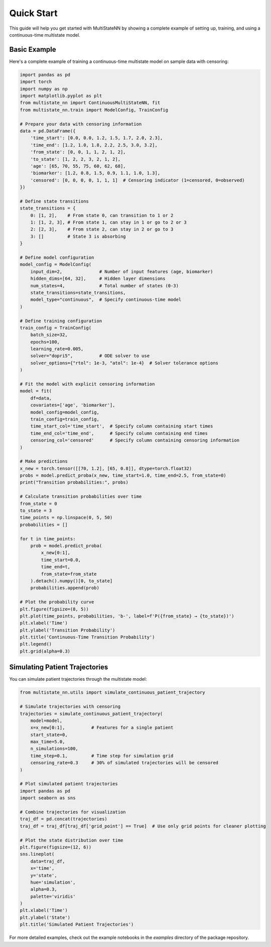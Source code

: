 Quick Start
==========

This guide will help you get started with MultiStateNN by showing a complete example of setting up, training, and using a continuous-time multistate model.

Basic Example
-----------

Here's a complete example of training a continuous-time multistate model on sample data with censoring:

.. code-block:: python

    import pandas as pd
    import torch
    import numpy as np
    import matplotlib.pyplot as plt
    from multistate_nn import ContinuousMultiStateNN, fit
    from multistate_nn.train import ModelConfig, TrainConfig

    # Prepare your data with censoring information
    data = pd.DataFrame({
        'time_start': [0.0, 0.0, 1.2, 1.5, 1.7, 2.0, 2.3],
        'time_end': [1.2, 1.0, 1.8, 2.2, 2.5, 3.0, 3.2],
        'from_state': [0, 0, 1, 1, 2, 1, 2],
        'to_state': [1, 2, 2, 3, 2, 1, 2],
        'age': [65, 70, 55, 75, 60, 62, 68],
        'biomarker': [1.2, 0.8, 1.5, 0.9, 1.1, 1.0, 1.3],
        'censored': [0, 0, 0, 0, 1, 1, 1]  # Censoring indicator (1=censored, 0=observed)
    })

    # Define state transitions
    state_transitions = {
        0: [1, 2],    # From state 0, can transition to 1 or 2
        1: [1, 2, 3], # From state 1, can stay in 1 or go to 2 or 3
        2: [2, 3],    # From state 2, can stay in 2 or go to 3
        3: []         # State 3 is absorbing
    }

    # Define model configuration
    model_config = ModelConfig(
        input_dim=2,              # Number of input features (age, biomarker)
        hidden_dims=[64, 32],     # Hidden layer dimensions
        num_states=4,             # Total number of states (0-3)
        state_transitions=state_transitions,
        model_type="continuous",  # Specify continuous-time model
    )

    # Define training configuration
    train_config = TrainConfig(
        batch_size=32,
        epochs=100,
        learning_rate=0.005,
        solver="dopri5",          # ODE solver to use
        solver_options={"rtol": 1e-3, "atol": 1e-4}  # Solver tolerance options
    )

    # Fit the model with explicit censoring information
    model = fit(
        df=data,
        covariates=['age', 'biomarker'],
        model_config=model_config,
        train_config=train_config,
        time_start_col='time_start',  # Specify column containing start times
        time_end_col='time_end',      # Specify column containing end times
        censoring_col='censored'      # Specify column containing censoring information
    )

    # Make predictions
    x_new = torch.tensor([[70, 1.2], [65, 0.8]], dtype=torch.float32)
    probs = model.predict_proba(x_new, time_start=1.0, time_end=2.5, from_state=0)
    print("Transition probabilities:", probs)

    # Calculate transition probabilities over time
    from_state = 0
    to_state = 3
    time_points = np.linspace(0, 5, 50)
    probabilities = []

    for t in time_points:
        prob = model.predict_proba(
            x_new[0:1], 
            time_start=0.0, 
            time_end=t, 
            from_state=from_state
        ).detach().numpy()[0, to_state]
        probabilities.append(prob)

    # Plot the probability curve
    plt.figure(figsize=(8, 5))
    plt.plot(time_points, probabilities, 'b-', label=f'P({from_state} → {to_state})')
    plt.xlabel('Time')
    plt.ylabel('Transition Probability')
    plt.title('Continuous-Time Transition Probability')
    plt.legend()
    plt.grid(alpha=0.3)

Simulating Patient Trajectories
-----------------------------

You can simulate patient trajectories through the multistate model:

.. code-block:: python

    from multistate_nn.utils import simulate_continuous_patient_trajectory

    # Simulate trajectories with censoring
    trajectories = simulate_continuous_patient_trajectory(
        model=model,
        x=x_new[0:1],          # Features for a single patient
        start_state=0,
        max_time=5.0,
        n_simulations=100,
        time_step=0.1,         # Time step for simulation grid
        censoring_rate=0.3     # 30% of simulated trajectories will be censored
    )

    # Plot simulated patient trajectories
    import pandas as pd
    import seaborn as sns

    # Combine trajectories for visualization
    traj_df = pd.concat(trajectories)
    traj_df = traj_df[traj_df['grid_point'] == True]  # Use only grid points for cleaner plotting

    # Plot the state distribution over time
    plt.figure(figsize=(12, 6))
    sns.lineplot(
        data=traj_df,
        x='time',
        y='state',
        hue='simulation',
        alpha=0.3,
        palette='viridis'
    )
    plt.xlabel('Time')
    plt.ylabel('State')
    plt.title('Simulated Patient Trajectories')

For more detailed examples, check out the example notebooks in the `examples` directory of the package repository.